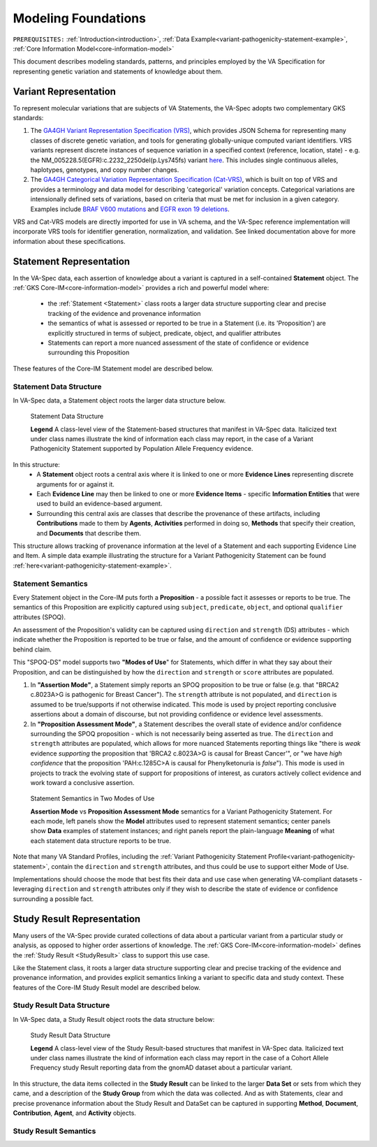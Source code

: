 .. _modeling-foundations:

Modeling Foundations
!!!!!!!!!!!!!!!!!!!!

``PREREQUISITES:`` :ref:`Introduction<introduction>`, :ref:`Data Example<variant-pathogenicity-statement-example>`, :ref:`Core Information Model<core-information-model>`

This document describes modeling standards, patterns, and principles employed by the VA Specification for representing genetic variation and statements of knowledge about them. 

Variant Representation
@@@@@@@@@@@@@@@@@@@@@@
To represent molecular variations that are subjects of VA Statements, the VA-Spec adopts two complementary GKS standards:

#. The `GA4GH Variant Representation Specification (VRS) <https://vrs.ga4gh.org/en/latest/index.html>`_, which provides JSON Schema for representing many classes of discrete genetic variation, and tools for generating globally-unique computed variant identifiers. VRS variants represent discrete instances of sequence variation in a specified context (reference, location, state) - e.g. the NM_005228.5(EGFR):c.2232_2250del(p.Lys745fs) variant `here <https://www.ncbi.nlm.nih.gov/clinvar/variation/177787/>`_. This includes single continuous alleles, haplotypes, genotypes, and copy number changes.

#. The `GA4GH Categorical Variation Representation Specification (Cat-VRS) <https://github.com/ga4gh/cat-vrs?tab=readme-ov-file>`_, which is built on top of VRS and provides a terminology and data model for describing 'categorical' variation concepts. Categorical variations are intensionally defined sets of variations, based on criteria that must be met for inclusion in a given category. Examples include `BRAF V600 mutations <https://civicdb.org/molecular-profiles/17/summary>`_ and `EGFR exon 19 deletions <https://civicdb.org/molecular-profiles/133/summary>`_. 

VRS and Cat-VRS models are directly imported for use in VA schema, and the VA-Spec reference implementation will incorporate VRS tools for identifier generation, normalization, and validation. See linked documentation above for more information about these specifications.  

Statement Representation
@@@@@@@@@@@@@@@@@@@@@@@@

In the VA-Spec data, each assertion of knowledge about a variant is captured in a self-contained **Statement** object. The :ref:`GKS Core-IM<core-information-model>` provides a rich and powerful model where:

 * the :ref:`Statement <Statement>` class roots a larger data structure supporting clear and precise tracking of the evidence and provenance information
 * the semantics of what is assessed or reported to be true in a Statement (i.e. its 'Proposition') are explicitly structured in terms of subject, predicate, object, and qualifier attributes
 * Statements can report a more nuanced assessment of the state of confidence or evidence surrounding this Proposition

These features of the Core-IM Statement model are described below. 

Statement Data Structure
$$$$$$$$$$$$$$$$$$$$$$$$

In VA-Spec data, a Statement object roots the larger data structure below.

.. core-im-statement-data-structure:

.. figure:: images/core-im-statement-data-structure.png

   Statement Data Structure

   **Legend** A class-level view of the Statement-based structures that manifest in VA-Spec data. Italicized text under class names illustrate the kind of information each class may report, in the case of a Variant Pathogenicity Statement supported by Population Allele Frequency evidence.

In this structure:
 * A **Statement** object roots a central axis where it is linked to one or more **Evidence Lines** representing discrete arguments for or against it.
 * Each **Evidence Line** may then be linked to one or more **Evidence Items** - specific **Information Entities** that were used to build an evidence-based argument. 
 * Surrounding this central axis are classes that describe the provenance of these artifacts, including **Contributions** made to them by **Agents**, **Activities** performed in doing so, **Methods** that specify their creation, and **Documents** that describe them. 

This structure allows tracking of provenance information at the level of a Statement and each supporting Evidence Line and Item. A simple data example illustrating the structure for a Variant Pathogenicity Statement can be found :ref:`here<variant-pathogenicity-statement-example>`.

.. _statement-semantics:

Statement Semantics
$$$$$$$$$$$$$$$$$$$
Every Statement object in the Core-IM puts forth a **Proposition** - a possible fact it assesses or reports to be true. The semantics of this Proposition are explicitly captured using ``subject``, ``predicate``, ``object``, and optional ``qualifier`` attributes (SPOQ). 

An assessment of the Proposition's validity can be captured using ``direction`` and ``strength``  (DS) attributes - which indicate whether the Proposition is reported to be true or false, and the amount of confidence or evidence supporting behind claim. 

This "SPOQ-DS" model supports two **"Modes of Use**" for Statements, which differ in what they say about their Proposition, and can be distinguished by how the ``direction`` and ``strength`` or ``score`` attributes are populated. 

#. In **"Assertion Mode"**, a Statement simply reports an SPOQ proposition to be true or false (e.g. that "BRCA2 c.8023A>G is pathogenic for Breast Cancer"). The ``strength`` attribute is not populated, and ``direction`` is assumed to be true/supports if not otherwise indicated. This mode is used by project reporting conclusive assertions about a domain of discourse, but not providing confidence or evidence level assessments.

#. In **"Proposition Assessment Mode"**, a Statement describes the overall state of evidence and/or confidence surrounding the SPOQ proposition - which is not necessarily being asserted as true. The ``direction`` and ``strength`` attributes are populated, which allows for more nuanced Statements reporting things like "there is *weak* evidence *supporting* the proposition that 'BRCA2 c.8023A>G is causal for Breast Cancer'", or "we have *high confidence* that the proposition 'PAH:c.1285C>A is causal for Phenylketonuria is *false*").  This mode is used in projects to track the evolving state of support for propositions of interest, as curators actively collect evidence and work toward a conclusive assertion.   

.. core-im-statement-semantics:

.. figure:: images/core-im-statement-semantics.png

   Statement Semantics in Two Modes of Use 

   **Assertion Mode** vs **Proposition Assessment Mode** semantics for a Variant Pathogenicity Statement. For each mode, left panels show the **Model** attributes used to represent statement semantics; center panels show **Data** examples of statement instances; and right panels report the plain-language **Meaning** of what each statement data structure reports to be true. 

Note that many VA Standard Profiles, including the :ref:`Variant Pathogenicity Statement Profile<variant-pathogenicity-statement>`, contain the ``direction`` and ``strength`` attributes, and thus could be use to support either Mode of Use. 

Implementations should choose the mode that best fits their data and use case when generating VA-compliant datasets - leveraging ``direction`` and ``strength`` attributes only if they wish to describe the state of evidence or confidence surrounding a possible fact.

Study Result Representation
@@@@@@@@@@@@@@@@@@@@@@@@@@@

Many users of the VA-Spec provide curated collections of data about a particular variant from a particular study or analysis, as opposed to higher order assertions of knowledge. The :ref:`GKS Core-IM<core-information-model>` defines the :ref:`Study Result <StudyResult>` class to support this use case.

Like the Statement class, it roots a larger data structure supporting clear and precise tracking of the evidence and provenance information, and provides explicit semantics linking a variant to specific data and study context. These features of the Core-IM Study Result model are described below. 

Study Result Data Structure
$$$$$$$$$$$$$$$$$$$$$$$$$$$

In VA-Spec data, a Study Result object roots the data structure below:

.. core-im-study-result-data-structure:

.. figure:: images/core-im-study-result-data-structure.png

   Study Result Data Structure

   **Legend** A class-level view of the Study Result-based structures that manifest in VA-Spec data. Italicized text under class names illustrate the kind of information each class may report in the case of a Cohort Allele Frequency study Result reporting data from the gnomAD dataset about a particular variant.

In this structure, the data items collected in the **Study Result** can be linked to the larger **Data Set** or sets from which they came, and a description of the **Study Group** from which the data was collected. And as with Statements, clear and precise provenance information about the Study Result and DataSet can be captured in supporting **Method**, **Document**, **Contribution**, **Agent**, and **Activity** objects.

Study Result Semantics
$$$$$$$$$$$$$$$$$$$$$$




